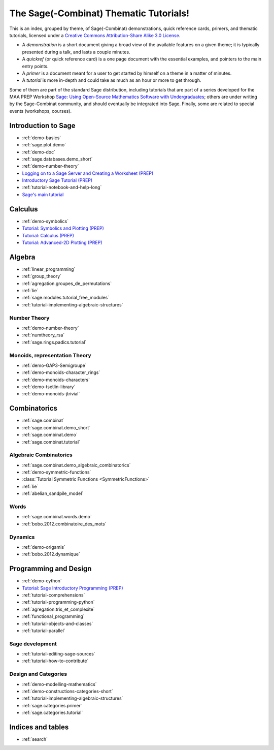 .. _thematic_tutorials.sage_combinat:

=======================================
The Sage(-Combinat) Thematic Tutorials!
=======================================

This is an index, grouped by theme, of Sage(-Combinat) demonstrations,
quick reference cards, primers, and thematic tutorials, licensed under
a `Creative Commons Attribution-Share Alike 3.0 License`__.

__ http://creativecommons.org/licenses/by-sa/3.0/

- A *demonstration* is a short document giving a broad view of the
  available features on a given theme; it is typically presented
  during a talk, and lasts a couple minutes.

- A *quickref* (or quick reference card) is a one page document with
  the essential examples, and pointers to the main entry points.

- A *primer* is a document meant for a user to get started by himself
  on a theme in a matter of minutes.

- A *tutorial* is more in-depth and could take as much as an hour or
  more to get through.

Some of them are part of the standard Sage distribution, including
tutorials that are part of a series developed for the MAA PREP
Workshop `Sage: Using Open-Source Mathematics Software with
Undergraduates <http:../prep/index.html>`_; others are under writing
by the Sage-Combinat community, and should eventually be integrated
into Sage. Finally, some are related to special events (workshops,
courses).

.. SEEALSO::

    - A list of :ref:`talks` which used those documents.

Introduction to Sage
====================

* :ref:`demo-basics`
* :ref:`sage.plot.demo`
* :ref:`demo-doc`
* :ref:`sage.databases.demo_short`
* :ref:`demo-number-theory`

* `Logging on to a Sage Server and Creating a Worksheet (PREP) <http:../prep/Logging-On.html>`_
* `Introductory Sage Tutorial (PREP) <http:../prep/Intro-Tutorial.html>`_
* :ref:`tutorial-notebook-and-help-long`
* `Sage's main tutorial <http:../tutorial/>`_


Calculus
========

* :ref:`demo-symbolics`
* `Tutorial: Symbolics and Plotting (PREP) <http:../prep/Symbolics-and-Basic-Plotting.html>`_
* `Tutorial: Calculus (PREP) <http:../prep/Calculus.html>`_
* `Tutorial: Advanced-2D Plotting (PREP) <http:../prep/Advanced-2DPlotting.html>`_

Algebra
=======

* :ref:`linear_programming`
* :ref:`group_theory`
* :ref:`agregation.groupes_de_permutations`
* :ref:`lie`

* :ref:`sage.modules.tutorial_free_modules`
* :ref:`tutorial-implementing-algebraic-structures`

Number Theory
-------------

* :ref:`demo-number-theory`
* :ref:`numtheory_rsa`
* :ref:`sage.rings.padics.tutorial`

Monoids, representation Theory
------------------------------

* :ref:`demo-GAP3-Semigroupe`
* :ref:`demo-monoids-character_rings`
* :ref:`demo-monoids-characters`
* :ref:`demo-tsetlin-library`
* :ref:`demo-monoids-jtrivial`

.. * :ref:`sage.libs.semigroupe.tutorial`

Combinatorics
=============

* :ref:`sage.combinat`
* :ref:`sage.combinat.demo_short`
* :ref:`sage.combinat.demo`
* :ref:`sage.combinat.tutorial`

Algebraic Combinatorics
-----------------------

* :ref:`sage.combinat.demo_algebraic_combinatorics`
* :ref:`demo-symmetric-functions`
* :class:`Tutorial Symmetric Functions <SymmetricFunctions>`
* :ref:`lie`
* :ref:`abelian_sandpile_model`

Words
-----

* :ref:`sage.combinat.words.demo`
* :ref:`bobo.2012.combinatoire_des_mots`

Dynamics
--------

* :ref:`demo-origamis`
* :ref:`bobo.2012.dynamique`

.. * :ref:`sage.dynamics.interval_exchanges.tutorial`

Programming and Design
======================

* :ref:`demo-cython`

* `Tutorial: Sage Introductory Programming (PREP) <http:../prep/Programming.html>`_
* :ref:`tutorial-comprehensions`
* :ref:`tutorial-programming-python`
* :ref:`agregation.tris_et_complexite`
* :ref:`functional_programming`
* :ref:`tutorial-objects-and-classes`
* :ref:`tutorial-parallel`

Sage development
----------------

* :ref:`tutorial-editing-sage-sources`
* :ref:`tutorial-how-to-contribute`

Design and Categories
---------------------

* :ref:`demo-modelling-mathematics`
* :ref:`demo-constructions-categories-short`
* :ref:`tutorial-implementing-algebraic-structures`
* :ref:`sage.categories.primer`
* :ref:`sage.categories.tutorial`

Indices and tables
==================

* :ref:`search`
